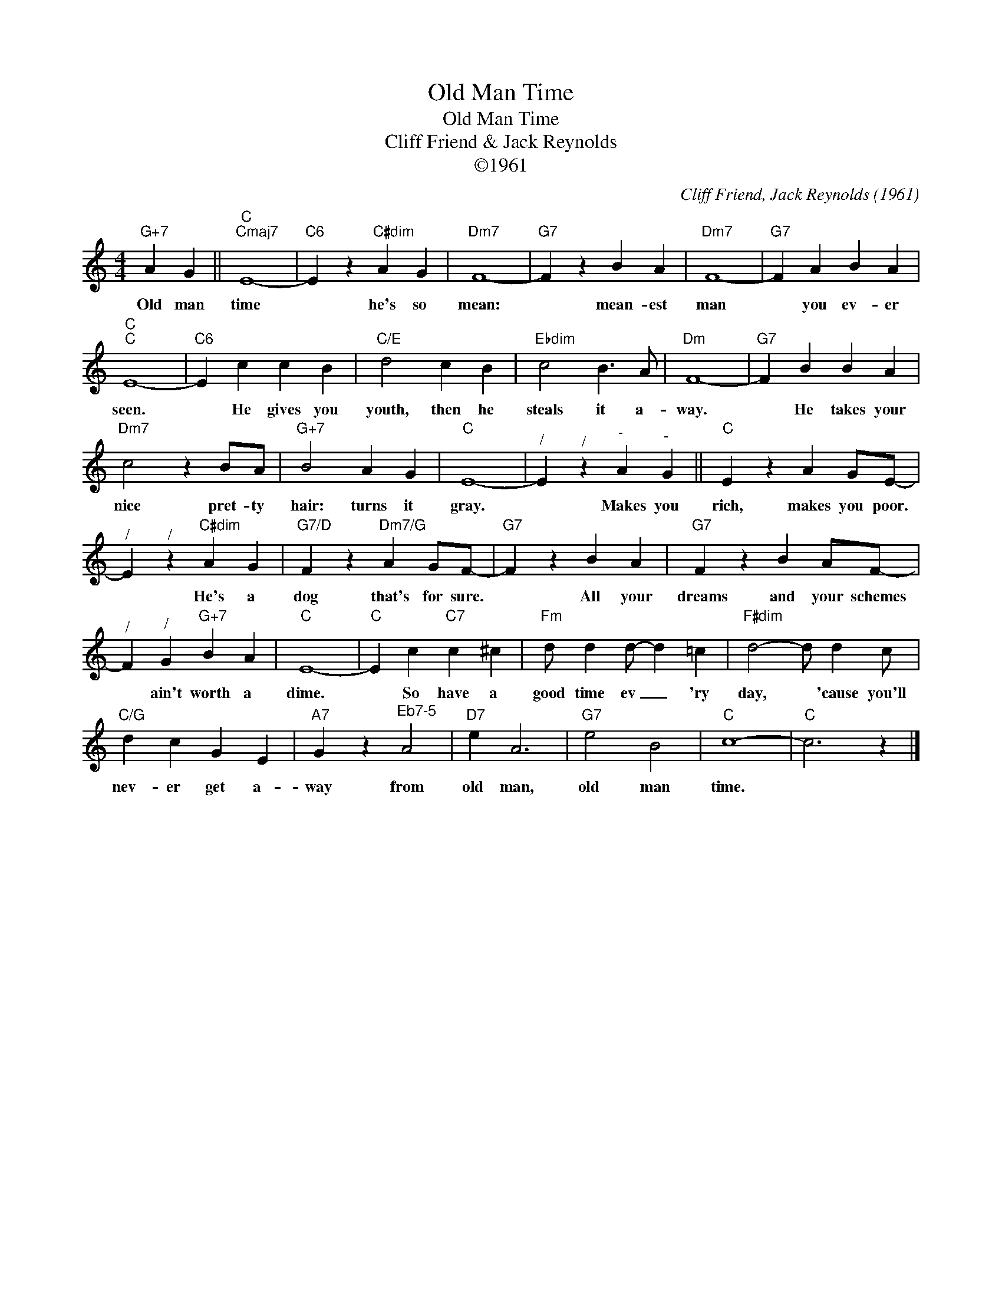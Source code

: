 X:1
T:Old Man Time
T:Old Man Time
T:Cliff Friend & Jack Reynolds
T:©1961
C:Cliff Friend, Jack Reynolds (1961)
Z:All Rights Reserved
L:1/4
M:4/4
K:C
V:1 treble 
%%MIDI program 40
%%MIDI control 7 100
%%MIDI control 10 64
V:1
"G+7" A G ||"C""Cmaj7" E4- |"C6" E z"C#dim" A G |"Dm7" F4- |"G7" F z B A |"Dm7" F4- |"G7" F A B A | %7
w: Old man|time|* he's so|mean:|* mean- est|man|* you ev- er|
"C""C" E4- |"C6" E c c B |"C/E" d2 c B |"Ebdim" c2 B3/2 A/ |"Dm" F4- |"G7" F B B A | %13
w: seen.|* He gives you|youth, then he|steals it a-|way.|* He takes your|
"Dm7" c2 z B/A/ |"G+7" B2 A G |"C" E4- |"^/" E"^/" z"^-" A"^-" G ||"C" E z A G/E/- | %18
w: nice pret- ty|hair: turns it|gray.|* Makes you|rich, makes you poor.|
"^/" E"^/" z"C#dim" A G |"G7/D" F z"Dm7/G" A G/F/- |"G7" F z B A |"G7" F z B A/F/- | %22
w: * He's a|dog that's for sure.|* All your|dreams and your schemes|
"^/" F"^/" G"G+7" B A |"C" E4- |"C" E c"C7" c ^c |"Fm" d/ d d/- d =c |"F#dim" d2- d/ d c/ | %27
w: * ain't worth a|dime.|* So have a|good time ev _ 'ry|day, * 'cause you'll|
"C/G" d c G E |"A7" G z"^Eb7-5" A2 |"D7" e A3 |"G7" e2 B2 |"C" c4- |"C" c3 z |] %33
w: nev- er get a-|way from|old man,|old man|time.||

